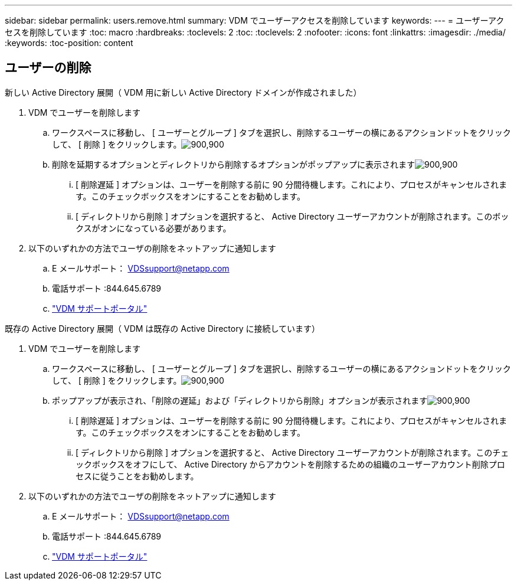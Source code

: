 ---
sidebar: sidebar 
permalink: users.remove.html 
summary: VDM でユーザーアクセスを削除しています 
keywords:  
---
= ユーザーアクセスを削除しています
:toc: macro
:hardbreaks:
:toclevels: 2
:toc: 
:toclevels: 2
:nofooter: 
:icons: font
:linkattrs: 
:imagesdir: ./media/
:keywords: 
:toc-position: content




== ユーザーの削除

.新しい Active Directory 展開（ VDM 用に新しい Active Directory ドメインが作成されました）
. VDM でユーザーを削除します
+
.. ワークスペースに移動し、 [ ユーザーとグループ ] タブを選択し、削除するユーザーの横にあるアクションドットをクリックして、 [ 削除 ] をクリックします。image:users.remove01.png["900,900"]
.. 削除を延期するオプションとディレクトリから削除するオプションがポップアップに表示されますimage:users.remove02.png["900,900"]
+
... [ 削除遅延 ] オプションは、ユーザーを削除する前に 90 分間待機します。これにより、プロセスがキャンセルされます。このチェックボックスをオンにすることをお勧めします。
... [ ディレクトリから削除 ] オプションを選択すると、 Active Directory ユーザーアカウントが削除されます。このボックスがオンになっている必要があります。




. 以下のいずれかの方法でユーザの削除をネットアップに通知します
+
.. E メールサポート： VDSsupport@netapp.com
.. 電話サポート :844.645.6789
.. link:https://cloudjumper.zendesk.com["VDM サポートポータル"]




.既存の Active Directory 展開（ VDM は既存の Active Directory に接続しています）
. VDM でユーザーを削除します
+
.. ワークスペースに移動し、 [ ユーザーとグループ ] タブを選択し、削除するユーザーの横にあるアクションドットをクリックして、 [ 削除 ] をクリックします。image:users.remove01.png["900,900"]
.. ポップアップが表示され、「削除の遅延」および「ディレクトリから削除」オプションが表示されますimage:users.remove03.png["900,900"]
+
... [ 削除遅延 ] オプションは、ユーザーを削除する前に 90 分間待機します。これにより、プロセスがキャンセルされます。このチェックボックスをオンにすることをお勧めします。
... [ ディレクトリから削除 ] オプションを選択すると、 Active Directory ユーザーアカウントが削除されます。このチェックボックスをオフにして、 Active Directory からアカウントを削除するための組織のユーザーアカウント削除プロセスに従うことをお勧めします。




. 以下のいずれかの方法でユーザの削除をネットアップに通知します
+
.. E メールサポート： VDSsupport@netapp.com
.. 電話サポート :844.645.6789
.. link:https://cloudjumper.zendesk.com["VDM サポートポータル"]



